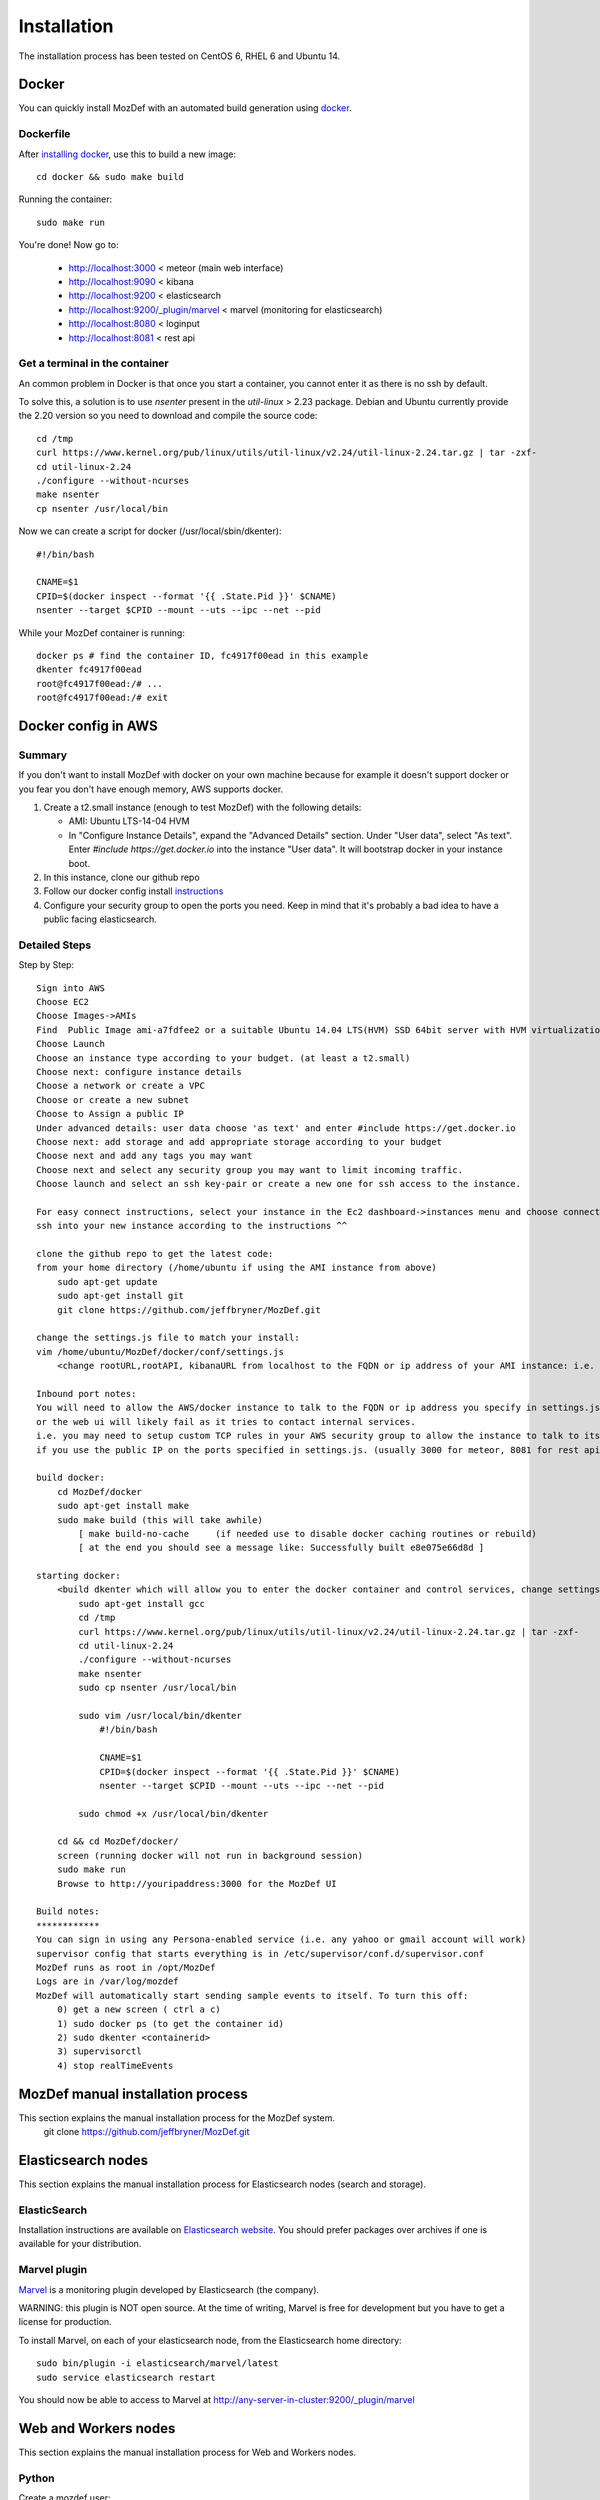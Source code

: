 Installation
============

The installation process has been tested on CentOS 6, RHEL 6 and Ubuntu 14.

Docker
------

You can quickly install MozDef with an automated build generation using `docker`_.

Dockerfile
***********

After `installing docker`_, use this to build a new image::

  cd docker && sudo make build

Running the container::

  sudo make run

You're done! Now go to:

 * http://localhost:3000 < meteor (main web interface)
 * http://localhost:9090 < kibana
 * http://localhost:9200 < elasticsearch
 * http://localhost:9200/\_plugin/marvel < marvel (monitoring for elasticsearch)
 * http://localhost:8080 < loginput
 * http://localhost:8081 < rest api

Get a terminal in the container
*******************************

An common problem in Docker is that once you start a container, you cannot enter it as there is no ssh by default.

To solve this, a solution is to use `nsenter` present in the `util-linux` > 2.23 package.
Debian and Ubuntu currently provide the 2.20 version so you need to download and compile the source code::

  cd /tmp
  curl https://www.kernel.org/pub/linux/utils/util-linux/v2.24/util-linux-2.24.tar.gz | tar -zxf-
  cd util-linux-2.24
  ./configure --without-ncurses
  make nsenter
  cp nsenter /usr/local/bin

Now we can create a script for docker (/usr/local/sbin/dkenter)::

  #!/bin/bash

  CNAME=$1
  CPID=$(docker inspect --format '{{ .State.Pid }}' $CNAME)
  nsenter --target $CPID --mount --uts --ipc --net --pid

While your MozDef container is running::

  docker ps # find the container ID, fc4917f00ead in this example
  dkenter fc4917f00ead
  root@fc4917f00ead:/# ...
  root@fc4917f00ead:/# exit

Docker config in AWS
--------------------

Summary
*******

If you don't want to install MozDef with docker on your own machine because for example it doesn't support docker or you fear you don't have enough memory, AWS supports docker.

1. Create a t2.small instance (enough to test MozDef) with the following details:

   * AMI: Ubuntu LTS-14-04 HVM
   * In "Configure Instance Details", expand the "Advanced Details" section. Under "User data", select "As text". Enter `#include https://get.docker.io` into the instance "User data". It will bootstrap docker in your instance boot.
2. In this instance, clone our github repo
3. Follow our docker config install `instructions`_
4. Configure your security group to open the ports you need. Keep in mind that it's probably a bad idea to have a public facing elasticsearch.

Detailed Steps
**************
Step by Step::

    Sign into AWS
    Choose EC2
    Choose Images->AMIs
    Find  Public Image ami-a7fdfee2 or a suitable Ubuntu 14.04 LTS(HVM) SSD 64bit server with HVM virtualization.
    Choose Launch
    Choose an instance type according to your budget. (at least a t2.small)
    Choose next: configure instance details
    Choose a network or create a VPC
    Choose or create a new subnet
    Choose to Assign a public IP
    Under advanced details: user data choose 'as text' and enter #include https://get.docker.io
    Choose next: add storage and add appropriate storage according to your budget
    Choose next and add any tags you may want
    Choose next and select any security group you may want to limit incoming traffic.
    Choose launch and select an ssh key-pair or create a new one for ssh access to the instance.
    
    For easy connect instructions, select your instance in the Ec2 dashboard->instances menu and choose connect for instructions.
    ssh into your new instance according to the instructions ^^
    
    clone the github repo to get the latest code:
    from your home directory (/home/ubuntu if using the AMI instance from above)
        sudo apt-get update
        sudo apt-get install git
        git clone https://github.com/jeffbryner/MozDef.git
        
    change the settings.js file to match your install:
    vim /home/ubuntu/MozDef/docker/conf/settings.js
        <change rootURL,rootAPI, kibanaURL from localhost to the FQDN or ip address of your AMI instance: i.e. http://1.2.3.4 >
        
    Inbound port notes:
    You will need to allow the AWS/docker instance to talk to the FQDN or ip address you specify in settings.js
    or the web ui will likely fail as it tries to contact internal services.
    i.e. you may need to setup custom TCP rules in your AWS security group to allow the instance to talk to itself
    if you use the public IP on the ports specified in settings.js. (usually 3000 for meteor, 8081 for rest api, 9090 for kibana and 9200 for kibana/ES)

    build docker:
        cd MozDef/docker
        sudo apt-get install make
        sudo make build (this will take awhile)
            [ make build-no-cache     (if needed use to disable docker caching routines or rebuild) 
            [ at the end you should see a message like: Successfully built e8e075e66d8d ]

    starting docker:
        <build dkenter which will allow you to enter the docker container and control services, change settings, etc>
            sudo apt-get install gcc
            cd /tmp
            curl https://www.kernel.org/pub/linux/utils/util-linux/v2.24/util-linux-2.24.tar.gz | tar -zxf-
            cd util-linux-2.24
            ./configure --without-ncurses
            make nsenter
            sudo cp nsenter /usr/local/bin
            
            sudo vim /usr/local/bin/dkenter
                #!/bin/bash
                
                CNAME=$1
                CPID=$(docker inspect --format '{{ .State.Pid }}' $CNAME)
                nsenter --target $CPID --mount --uts --ipc --net --pid
                
            sudo chmod +x /usr/local/bin/dkenter

        cd && cd MozDef/docker/
        screen (running docker will not run in background session)
        sudo make run
        Browse to http://youripaddress:3000 for the MozDef UI

    Build notes:
    ************
    You can sign in using any Persona-enabled service (i.e. any yahoo or gmail account will work)
    supervisor config that starts everything is in /etc/supervisor/conf.d/supervisor.conf
    MozDef runs as root in /opt/MozDef
    Logs are in /var/log/mozdef
    MozDef will automatically start sending sample events to itself. To turn this off:
        0) get a new screen ( ctrl a c)
        1) sudo docker ps (to get the container id)
        2) sudo dkenter <containerid>
        3) supervisorctl
        4) stop realTimeEvents
            

    
    
.. _docker: https://www.docker.io/
.. _installing docker: https://docs.docker.com/installation/#installation
.. _instructions: http://mozdef.readthedocs.org/en/latest/installation.html#dockerfile

MozDef manual installation process
----------------------------------
This section explains the manual installation process for the MozDef system.
  git clone https://github.com/jeffbryner/MozDef.git



Elasticsearch nodes
-------------------

This section explains the manual installation process for Elasticsearch nodes (search and storage).

ElasticSearch
*************

Installation instructions are available on `Elasticsearch website`_.
You should prefer packages over archives if one is available for your distribution.

.. _Elasticsearch website: http://www.elasticsearch.org/overview/elkdownloads/

Marvel plugin
*************

`Marvel`_ is a monitoring plugin developed by Elasticsearch (the company).

WARNING: this plugin is NOT open source. At the time of writing, Marvel is free for development but you have to get a license for production.

To install Marvel, on each of your elasticsearch node, from the Elasticsearch home directory::

  sudo bin/plugin -i elasticsearch/marvel/latest
  sudo service elasticsearch restart

You should now be able to access to Marvel at http://any-server-in-cluster:9200/_plugin/marvel

.. _Marvel: http://www.elasticsearch.org/overview/marvel/

Web and Workers nodes
---------------------

This section explains the manual installation process for Web and Workers nodes.

Python
******

Create a mozdef user::

  adduser mozdef

We need to install a python2.7 virtualenv.

On Yum-based systems::

  sudo yum install make zlib-devel bzip2-devel openssl-devel ncurses-devel sqlite-devel readline-devel tk-devel pcre-devel gcc gcc-c++ mysql-devel

On APT-based systems::

  sudo apt-get install make zlib1g-dev libbz2-dev libssl-dev libncurses5-dev libsqlite3-dev libreadline-dev tk-dev libpcre3-dev libpcre++-dev build-essential g++ libmysqlclient-dev

Then::

  su - mozdef
  wget http://python.org/ftp/python/2.7.6/Python-2.7.6.tgz
  tar xvzf Python-2.7.6.tgz
  cd Python-2.7.6
  ./configure --prefix=/home/mozdef/python2.7 --enable-shared
  make
  make install

  cd /home/mozdef

  wget https://raw.github.com/pypa/pip/master/contrib/get-pip.py
  export LD_LIBRARY_PATH=/home/mozdef/python2.7/lib/
  ./python2.7/bin/python get-pip.py
  ./python2.7/bin/pip install virtualenv
  mkdir ~/envs
  cd ~/envs
  ~/python2.7/bin/virtualenv mozdef
  source mozdef/bin/activate
  pip install -r MozDef/requirements.txt

At this point when you launch python, It should tell you that you're using Python 2.7.6.

Whenever you launch a python script from now on, you should have your mozdef virtualenv actived and your LD_LIBRARY_PATH env variable should include /home/mozdef/python2.7/lib/

RabbitMQ
********

`RabbitMQ`_ is used on workers to have queues of events waiting to be inserted into the Elasticsearch cluster (storage).

To install it, first make sure you enabled `EPEL repos`_. Then you need to install an Erlang environment.
On Yum-based systems::

  sudo yum install erlang

You can then install the rabbitmq server::

  sudo rpm --import http://www.rabbitmq.com/rabbitmq-signing-key-public.asc
  sudo yum install rabbitmq-server

To start rabbitmq at startup::

  chkconfig rabbitmq-server on

On APT-based systems ::

  sudo apt-get install rabbitmq-server
  sudo invoke-rc.d rabbitmq-server start

.. _RabbitMQ: https://www.rabbitmq.com/
.. _EPEL repos: http://fedoraproject.org/wiki/EPEL/FAQ#howtouse

Meteor
******

`Meteor`_ is a javascript framework used for the realtime aspect of the web interface.

We first need to install `Mongodb`_ since it's the DB used by Meteor.

On Yum-based systems:

In /etc/yum.repo.d/mongo, add::

  [mongodb]
  name=MongoDB Repository
  baseurl=http://downloads-distro.mongodb.org/repo/redhat/os/x86_64/
  gpgcheck=0
  enabled=1

Then you can install mongodb::

  sudo yum install mongodb

On APT-based systems::

  sudo apt-get install mongodb-server
  
For meteor, in a terminal::

  curl https://install.meteor.com/ | sh

  wget http://nodejs.org/dist/v0.10.26/node-v0.10.26.tar.gz
  tar xvzf node-v0.10.26.tar.gz
  cd node-v0.10.26
  ./configure
  make
  sudo make install

Make sure you have meteorite/mrt (run as root/admin)::

  npm install -g meteorite

Then from the meteor subdirectory of this git repository (/home/mozdef/MozDef/meteor)  run::

  mrt add iron-router
  mrt add accounts-persona

You may want to edit the app/lib/settings.js file to properly point to your elastic search server::

  elasticsearch={
    address:"http://servername:9200/",
    healthurl:"_cluster/health",
    docstatsurl:"_stats/docs"
  }

Then start meteor with::

  meteor


Node
******

Alternatively you can run the meteor UI in 'deployment' mode using a native node installation.

First install node::

    yum install bzip2 gcc gcc-c++ sqlite sqlite-devel
    wget http://nodejs.org/dist/v0.10.25/node-v0.10.25.tar.gz
    tar xvfz node-v0.10.25.tar.gz
    cd node-v0.10.25
    python configure
    make
    make install

Then bundle the meteor portion of mozdef::

  cd <your meteor mozdef directory>
  meteor bundle mozdef.tgz

You can then deploy the meteor UI for mozdef as necessary::

  scp mozdef.tgz to your target host
  tar -xvzf mozdef.tgz

This will create a 'bundle' directory with the entire UI code below that directory.

You will need to update the settings.js file to match your servername/port::

  vim bundle/programs/server/app/app/lib/settings.js

If your development OS is different than your production OS you will also need to update
the fibers node module::

  cd bundle/programs/server/node_modules
  rm -rf fibers
  sudo npm install fibers@1.0.1

Then run the mozdef UI via node::

  export MONGO_URL=mongodb://mongoservername:3002/meteor
  export ROOT_URL=http://meteorUIservername/
  export PORT=443
  node bundle/main.js


.. _Meteor: https://www.meteor.com/
.. _Mongodb: https://www.mongodb.org/

Nginx
*****

We use `nginx`_ webserver.

You need to install nginx::

  sudo yum install nginx

On apt-get based system::

  sudo apt-get nginx

If you don't have this package in your repos, before installing create `/etc/yum.repos.d/nginx.repo` with the following content::

  [nginx]
  name=nginx repo
  baseurl=http://nginx.org/packages/centos/6/$basearch/
  gpgcheck=0
  enabled=1

.. _nginx: http://nginx.org/

UWSGI
*****

We use `uwsgi`_ to interface python and nginx::

  wget http://projects.unbit.it/downloads/uwsgi-2.0.2.tar.gz
  tar zxvf uwsgi-2.0.2.tar.gz
  cd uwsgi-2.0.2
  ~/python2.7/bin/python uwsgiconfig.py --build
  ~/python2.7/bin/python uwsgiconfig.py  --plugin plugins/python core
  cp python_plugin.so ~/envs/mozdef/bin/
  cp uwsgi ~/envs/mozdef/bin/

  cp -r ~/MozDef/rest   ~/envs/mozdef/
  cp -r ~/MozDef/loginput   ~/envs/mozdef/
  mkdir ~/envs/mozdef/logs

  cd ~/envs/mozdef/rest
  # modify settings.py
  vim settings.py
  # modify uwsgi.ini
  vim uwsgi.ini
  uwsgi --ini uwsgi.ini

  cd ../loginput
  # modify uwsgi.ini
  vim uwsgi.ini
  uwsgi --ini uwsgi.ini

  sudo cp nginx.conf /etc/nginx
  # modify /etc/nginx/nginx.conf
  sudo vim /etc/nginx/nginx.conf
  sudo service nginx restart

.. _uwsgi: http://projects.unbit.it/uwsgi/

Kibana
******

`Kibana`_ is a webapp to visualize and search your Elasticsearch cluster data::

  wget https://download.elasticsearch.org/kibana/kibana/kibana-3.0.0milestone5.tar.gz
  tar xvzf kibana-3.0.0milestone5.tar.gz
  mv kibana-3.0.0milestone5 kibana
  # configure /etc/nginx/nginx.conf to target this folder
  sudo service nginx reload

To initialize elasticsearch indices and load some sample data::

  cd examples/es-docs/
  python inject.py

.. _Kibana: http://www.elasticsearch.org/overview/kibana

